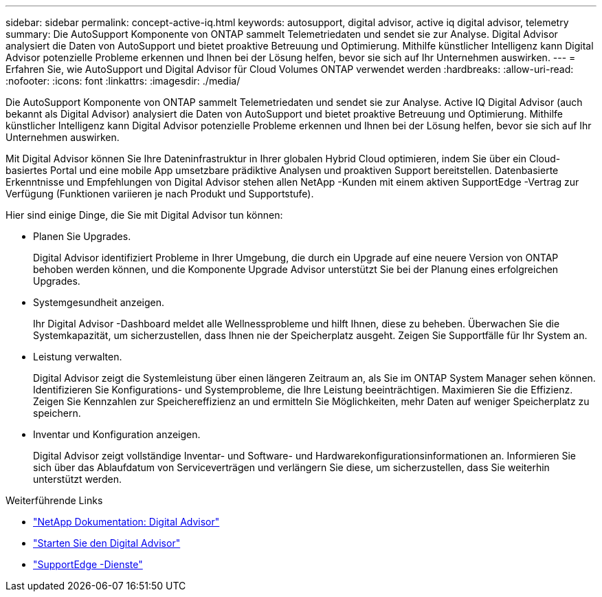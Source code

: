 ---
sidebar: sidebar 
permalink: concept-active-iq.html 
keywords: autosupport, digital advisor, active iq digital advisor, telemetry 
summary: Die AutoSupport Komponente von ONTAP sammelt Telemetriedaten und sendet sie zur Analyse.  Digital Advisor analysiert die Daten von AutoSupport und bietet proaktive Betreuung und Optimierung.  Mithilfe künstlicher Intelligenz kann Digital Advisor potenzielle Probleme erkennen und Ihnen bei der Lösung helfen, bevor sie sich auf Ihr Unternehmen auswirken. 
---
= Erfahren Sie, wie AutoSupport und Digital Advisor für Cloud Volumes ONTAP verwendet werden
:hardbreaks:
:allow-uri-read: 
:nofooter: 
:icons: font
:linkattrs: 
:imagesdir: ./media/


[role="lead"]
Die AutoSupport Komponente von ONTAP sammelt Telemetriedaten und sendet sie zur Analyse.  Active IQ Digital Advisor (auch bekannt als Digital Advisor) analysiert die Daten von AutoSupport und bietet proaktive Betreuung und Optimierung.  Mithilfe künstlicher Intelligenz kann Digital Advisor potenzielle Probleme erkennen und Ihnen bei der Lösung helfen, bevor sie sich auf Ihr Unternehmen auswirken.

Mit Digital Advisor können Sie Ihre Dateninfrastruktur in Ihrer globalen Hybrid Cloud optimieren, indem Sie über ein Cloud-basiertes Portal und eine mobile App umsetzbare prädiktive Analysen und proaktiven Support bereitstellen.  Datenbasierte Erkenntnisse und Empfehlungen von Digital Advisor stehen allen NetApp -Kunden mit einem aktiven SupportEdge -Vertrag zur Verfügung (Funktionen variieren je nach Produkt und Supportstufe).

Hier sind einige Dinge, die Sie mit Digital Advisor tun können:

* Planen Sie Upgrades.
+
Digital Advisor identifiziert Probleme in Ihrer Umgebung, die durch ein Upgrade auf eine neuere Version von ONTAP behoben werden können, und die Komponente Upgrade Advisor unterstützt Sie bei der Planung eines erfolgreichen Upgrades.

* Systemgesundheit anzeigen.
+
Ihr Digital Advisor -Dashboard meldet alle Wellnessprobleme und hilft Ihnen, diese zu beheben.  Überwachen Sie die Systemkapazität, um sicherzustellen, dass Ihnen nie der Speicherplatz ausgeht.  Zeigen Sie Supportfälle für Ihr System an.

* Leistung verwalten.
+
Digital Advisor zeigt die Systemleistung über einen längeren Zeitraum an, als Sie im ONTAP System Manager sehen können.  Identifizieren Sie Konfigurations- und Systemprobleme, die Ihre Leistung beeinträchtigen.  Maximieren Sie die Effizienz.  Zeigen Sie Kennzahlen zur Speichereffizienz an und ermitteln Sie Möglichkeiten, mehr Daten auf weniger Speicherplatz zu speichern.

* Inventar und Konfiguration anzeigen.
+
Digital Advisor zeigt vollständige Inventar- und Software- und Hardwarekonfigurationsinformationen an.  Informieren Sie sich über das Ablaufdatum von Serviceverträgen und verlängern Sie diese, um sicherzustellen, dass Sie weiterhin unterstützt werden.



.Weiterführende Links
* https://docs.netapp.com/us-en/active-iq/["NetApp Dokumentation: Digital Advisor"^]
* https://aiq.netapp.com/custom-dashboard/search["Starten Sie den Digital Advisor"^]
* https://www.netapp.com/us/services/support-edge.aspx["SupportEdge -Dienste"^]

